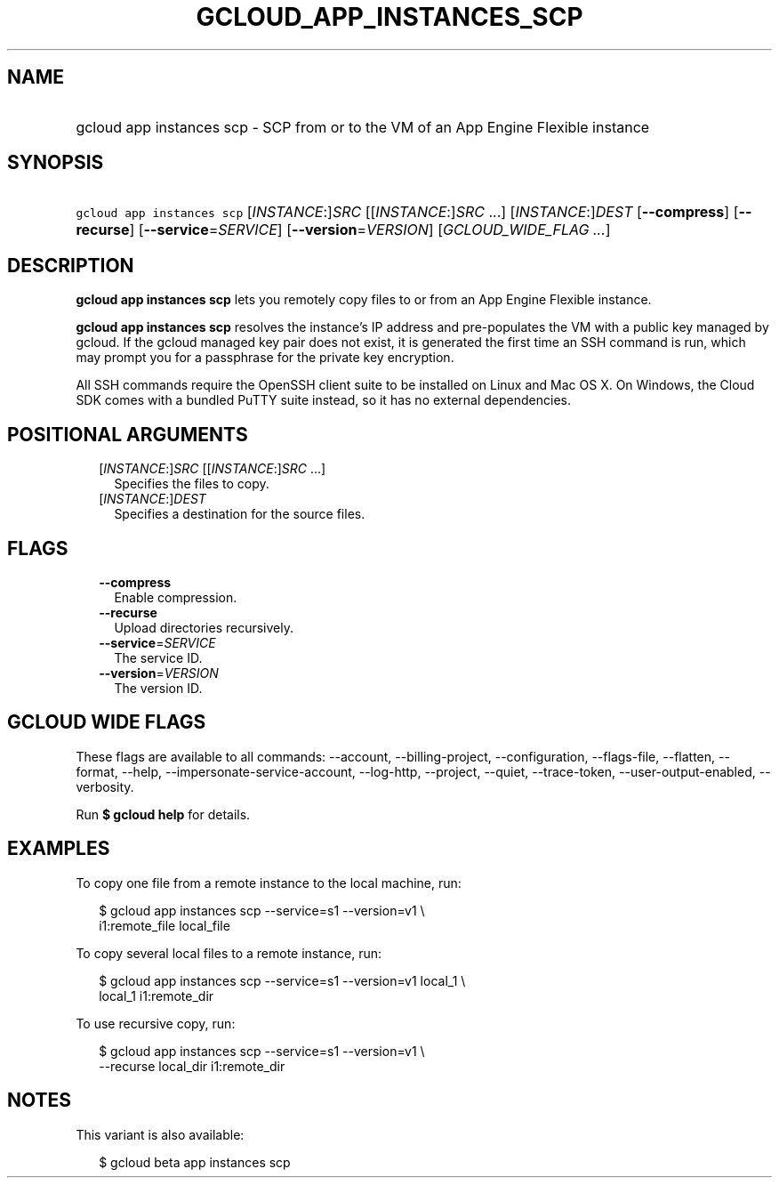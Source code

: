 
.TH "GCLOUD_APP_INSTANCES_SCP" 1



.SH "NAME"
.HP
gcloud app instances scp \- SCP from or to the VM of an App Engine Flexible instance



.SH "SYNOPSIS"
.HP
\f5gcloud app instances scp\fR [\fIINSTANCE\fR:]\fISRC\fR [[\fIINSTANCE\fR:]\fISRC\fR\ ...] [\fIINSTANCE\fR:]\fIDEST\fR [\fB\-\-compress\fR] [\fB\-\-recurse\fR] [\fB\-\-service\fR=\fISERVICE\fR] [\fB\-\-version\fR=\fIVERSION\fR] [\fIGCLOUD_WIDE_FLAG\ ...\fR]



.SH "DESCRIPTION"

\fBgcloud app instances scp\fR lets you remotely copy files to or from an App
Engine Flexible instance.

\fBgcloud app instances scp\fR resolves the instance's IP address and
pre\-populates the VM with a public key managed by gcloud. If the gcloud managed
key pair does not exist, it is generated the first time an SSH command is run,
which may prompt you for a passphrase for the private key encryption.

All SSH commands require the OpenSSH client suite to be installed on Linux and
Mac OS X. On Windows, the Cloud SDK comes with a bundled PuTTY suite instead, so
it has no external dependencies.



.SH "POSITIONAL ARGUMENTS"

.RS 2m
.TP 2m
[\fIINSTANCE\fR:]\fISRC\fR [[\fIINSTANCE\fR:]\fISRC\fR ...]
Specifies the files to copy.

.TP 2m
[\fIINSTANCE\fR:]\fIDEST\fR
Specifies a destination for the source files.


.RE
.sp

.SH "FLAGS"

.RS 2m
.TP 2m
\fB\-\-compress\fR
Enable compression.

.TP 2m
\fB\-\-recurse\fR
Upload directories recursively.

.TP 2m
\fB\-\-service\fR=\fISERVICE\fR
The service ID.

.TP 2m
\fB\-\-version\fR=\fIVERSION\fR
The version ID.


.RE
.sp

.SH "GCLOUD WIDE FLAGS"

These flags are available to all commands: \-\-account, \-\-billing\-project,
\-\-configuration, \-\-flags\-file, \-\-flatten, \-\-format, \-\-help,
\-\-impersonate\-service\-account, \-\-log\-http, \-\-project, \-\-quiet,
\-\-trace\-token, \-\-user\-output\-enabled, \-\-verbosity.

Run \fB$ gcloud help\fR for details.



.SH "EXAMPLES"

To copy one file from a remote instance to the local machine, run:

.RS 2m
$ gcloud app instances scp \-\-service=s1 \-\-version=v1 \e
  i1:remote_file local_file
.RE

To copy several local files to a remote instance, run:

.RS 2m
$ gcloud app instances scp \-\-service=s1 \-\-version=v1 local_1 \e
  local_1 i1:remote_dir
.RE

To use recursive copy, run:

.RS 2m
$ gcloud app instances scp \-\-service=s1 \-\-version=v1 \e
  \-\-recurse local_dir i1:remote_dir
.RE



.SH "NOTES"

This variant is also available:

.RS 2m
$ gcloud beta app instances scp
.RE

